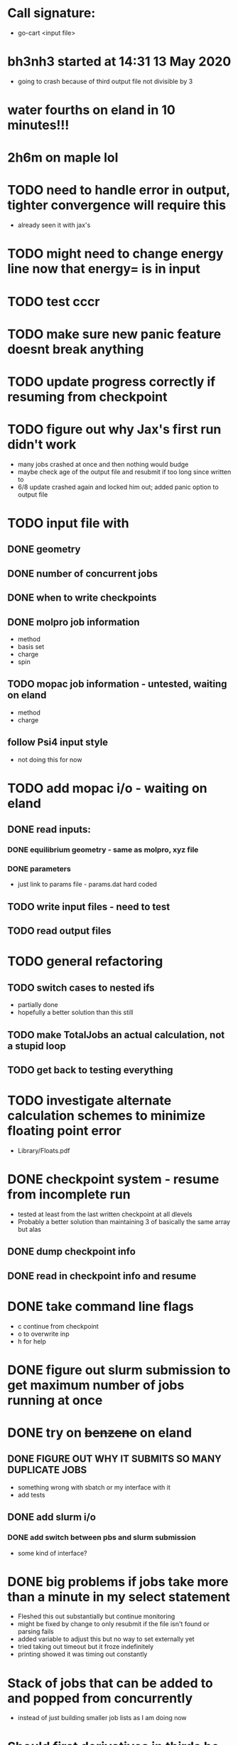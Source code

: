 * Call signature:
  - go-cart <input file>
    
* bh3nh3 started at 14:31 13 May 2020
  - going to crash because of third output file not divisible by 3
    
* water fourths on eland in 10 minutes!!!
* 2h6m on maple lol
  
* TODO need to handle error in output, tighter convergence will require this
  - already seen it with jax's

* TODO might need to change energy line now that energy= is in input

* TODO test cccr

* TODO make sure new panic feature doesnt break anything

* TODO update progress correctly if resuming from checkpoint

* TODO figure out why Jax's first run didn't work
  - many jobs crashed at once and then nothing would budge
  - maybe check age of the output file and resubmit if too long since written to
  - 6/8 update crashed again and locked him out; added panic option to output file
  
* TODO input file with
** DONE geometry
** DONE number of concurrent jobs
** DONE when to write checkpoints
** DONE molpro job information
   - method
   - basis set
   - charge
   - spin
** TODO mopac job information - untested, waiting on eland
   - method
   - charge
** follow Psi4 input style
   - not doing this for now
    
* TODO add mopac i/o - waiting on eland
** DONE read inputs:
*** DONE equilibrium geometry - same as molpro, xyz file
*** DONE parameters
    - just link to params file - params.dat hard coded
** TODO write input files - need to test
** TODO read output files

* TODO general refactoring
** TODO switch cases to nested ifs
   - partially done
   - hopefully a better solution than this still
** TODO make TotalJobs an actual calculation, not a stupid loop
** TODO get back to testing everything

* TODO investigate alternate calculation schemes to minimize floating point error
  - Library/Floats.pdf

* DONE checkpoint system - resume from incomplete run
  - tested at least from the last written checkpoint at all dlevels
  - Probably a better solution than maintaining 3 of basically the same array but alas
** DONE dump checkpoint info
** DONE read in checkpoint info and resume


* DONE take command line flags
  - c continue from checkpoint
  - o to overwrite inp
  - h for help

* DONE figure out slurm submission to get maximum number of jobs running at once

* DONE try on +benzene+ on eland
** DONE FIGURE OUT WHY IT SUBMITS SO MANY DUPLICATE JOBS
   - something wrong with sbatch or my interface with it
   - add tests
** DONE add slurm i/o
*** DONE add switch between pbs and slurm submission
    - some kind of interface? 
* DONE big problems if jobs take more than a minute in my select statement
  - Fleshed this out substantially but continue monitoring
  - might be fixed by change to only resubmit if the file isn't found or parsing fails
  - added variable to adjust this but no way to set externally yet
  - tried taking out timeout but it froze indefinitely
  - printing showed it was timing out constantly

* Stack of jobs that can be added to and popped from concurrently
  - instead of just building smaller job lists as I am doing now

* Should first derivatives in thirds be zero?

* Should probably be using the same seed for the hashnames, look into this
  - right now just hoping they arent randomly the same?
  
* Advice from irc
  <dominikh> anyway, NumGoroutine isn't really a useful metric for avoiding
  hitting the limit. I'd just have a semaphore (easiest implemented
  as a buffered channel). acquire before spawning a goroutine,
  release when a goroutine returns, and hope things work out
    
* if I need more signals just use combinations of them
  - two signals gives 900 unique combos compared to 30 of one

* zero values below some threshold - hold off for now, see later 

* DONE find where the time is going - guesses below
  - sleeps in submit -> count how many times this usually happens
    - might want to go to increasing sleep to have initial ones shorter
  - timeout in queueandwait -> could be too long or too short
    - too long if jobs are clearly failed before that
    - too short if they haven't failed or finished yet

* DONE check for already calculated 2nd derivatives in 4ths
  - pass around 2DE
  - build array of second derivatives - use this for fourths and duplicate seconds
    - duplicate if sorted indices already in 2DE

* DONE move force constant calculation into goroutine
  - have to pass fc arrays as argument
    
* DONE reevaluate job struct and job list -> maybe a stack of jobs
  - might get rid of job struct altogether, submit jobs as they are built?
  - pop job off to submit it?
    

* DONE Delete files after reading
  - this is back to not working since it was making too many syscalls
  - try keeping garbage list and tacking some on to every pbs job
    - hopefully deletes on compute node, saving me resources on head
    
* DONE GET RID OF DUPLICATES 1,2,1 = 2,1,1 = 112
  - done in thirds and fourths
  - tried fixing with i <= j <= k but didnt work so reverted
  - think more

* DONE likely problem with math in third derivatives/wrong ordering
  - I think emphasis on wrong ordering will reveal the math but maybe other way around
    
* DONE fix counting, probably have to use a global variable or something

* DONE option for different derivative levels
** DONE test this

* DONE THOROUGHLY RETHINK RETRIES -> I've been calling it twice if it fails to read
** Removed
  - no I havent, the qsubmit one was local and that's the only one causing trouble
  - probably just forget about it, everything should work eventually <- trying this now

* DONE figure out how higher order derivatives are written in output
  - tentatively done

* DONE experiment with no thread locking
  - I think it should help to hold a thread for reading/submitting which can run into resouce problems
    - otherwise when I sleep to wait for resources, something else will use the resources
  - but this might not be right
  - if anything take it off reading, probably more necessary for submit
      
* Maple benchmarking data for second derivatives 
  - all locks, 9 workers was fastest
  - 11 workers with read locks is fastest now
  - Working hypothesis:
    - Read locks speed it up - not sleeping while thread locked
    - Submit locks slow it down - sleeping while thread locked
    - Optimal workers is in the range [9,11]
  - differences of 28e-10 in many results throughout testing, sometimes twice that
|------------+--------+------------+-----------+------------+--------------|
|            |        | Both Locks | No Locks  | Read Locks | Submit Locks |
|------------+--------+------------+-----------+------------+--------------|
| Trial      | Repeat | Time       | Time      | Time       | Time         |
|------------+--------+------------+-----------+------------+--------------|
| 16 workers |      1 | 11m13.796s |           |            |              |
|            |      2 | 12m53.310s |           |            |              |
|            |      3 | crash      |           |            |              |
|------------+--------+------------+-----------+------------+--------------|
| 12 workers |      1 | 4m23.100s  | 8m15.264s | 4m38.532s  | 11m44.230s   |
|            |      2 | 6m18.229s  | 7m2.754s  | 4m16.705s  | 5m52.712s    |
|            |      3 | 5m14.072s  | 6m9.490s  | 8m25.406s  | 5m2.215s     |
|------------+--------+------------+-----------+------------+--------------|
| 11 workers |      1 | 4m52.667s  | 4m56.138s | 4m1.981s   | 4m46.356s    |
|            |      2 | 5m38.494s  | 5m34.129s | 3m54.353s  | 6m48.663s    |
|            |      3 | 6m22.455s  | 4m33.178s | 4m48.952s  | 5m41.851s    |
|------------+--------+------------+-----------+------------+--------------|
| 10 workers |      1 | 4m26.072s  | 6m19.906s | 5m9.203s   | 5m47.458s    |
|            |      2 | 4m28.380s  | 5m24.394s | 5m13.700s  | 5m11.124s    |
|            |      3 | 6m28.970s  | 4m23.665s | 4m22.972s  | 5m29.700s    |
|------------+--------+------------+-----------+------------+--------------|
| 9 workers  |      1 | 4m45.994s  | 5m27.572s | 4m35.968s  | 5m40.977s    |
|            |      2 | 4m41.724s  | 4m57.922s | 4m34.347s  | 5m38.867s    |
|            |      3 | 4m40.645s  | 6m57.403s | 4m40.101s  | 5m39.927s    |
|------------+--------+------------+-----------+------------+--------------|
| 8 workers  |      1 | 5m7.947s   | 5m15.907s | 5m20.310s  | 6m35.837s    |
|            |      2 | 5m7.585s   | 5m14.423s | 5m23.689s  | 6m9.979s     |
|            |      3 | 5m7.317s   | 5m2.927s  | 5m30.961s  | 6m11.103s    |
|------------+--------+------------+-----------+------------+--------------|
| 4 workers  |      1 | 9m39.824s  |           |            |              |
|            |      2 | 9m44.195s  |           |            |              |
|            |      3 | 9m34.168s  |           |            |              |
|------------+--------+------------+-----------+------------+--------------|

* Eland benchmarking data for second derivatives 
|------------+---------+-----------+------------+---------+------|
|            | c16b5da |           |            | ee74dc9 |      |
|------------+---------+-----------+------------+---------+------|
| Trial      |  Repeat | Time      | Trial      |  Repeat | Time |
|------------+---------+-----------+------------+---------+------|
| 30 workers |       1 | 8m41.723s | 30 workers |       1 |      |
|            |       2 | 8m44.205s |            |       2 |      |
|            |       3 | 8m39.478s |            |       3 |      |
|------------+---------+-----------+------------+---------+------|
| 15 workers |       1 | 8m39.735s | 15 workers |       1 |      |
|            |       2 | 8m39.322s |            |       2 |      |
|            |       3 | 8m39.294s |            |       3 |      |
|------------+---------+-----------+------------+---------+------|
| 12 workers |       1 | 8m45.323s | 12 workers |       1 |      |
|            |       2 |           |            |       2 |      |
|            |       3 |           |            |       3 |      |
|------------+---------+-----------+------------+---------+------|
| 8 workers  |       1 | 8m45.836s | 8 workers  |       1 |      |
|            |       2 | 8m46.518s |            |       2 |      |
|            |       3 | 8m46.453s |            |       3 |      |
|------------+---------+-----------+------------+---------+------|
| 9 workers  |       1 |           | 9 workers  |       1 |      |
|            |       2 |           |            |       2 |      |
|            |       3 |           |            |       3 |      |
|------------+---------+-----------+------------+---------+------|
| 8 workers  |       1 |           | 8 workers  |       1 |      |
|            |       2 |           |            |       2 |      |
|            |       3 |           |            |       3 |      |
|------------+---------+-----------+------------+---------+------|
| 4 workers  |       1 |           | 4 workers  |       1 |      |
|            |       2 |           |            |       2 |      |
|            |       3 |           |            |       3 |      |
|------------+---------+-----------+------------+---------+------|

* Maple benchmarking data for second derivatives c16b5da
|------------+--------+------------|
| Trial      | Repeat | Time       |
|------------+--------+------------|
| 9 workers  |      1 | 20m35.556s |
|            |      2 | 22m22.926s |
|            |      3 |            |
|------------+--------+------------|
| 15 workers |      1 |            |
|            |      2 |            |
|            |      3 |            |
|------------+--------+------------|
| 11 workers |      1 |            |
|            |      2 |            |
|            |      3 |            |
|------------+--------+------------|
| 10 workers |      1 |            |
|            |      2 |            |
|            |      3 |            |
|------------+--------+------------|
| 9 workers  |      1 |            |
|            |      2 |            |
|            |      3 |            |
|------------+--------+------------|
| 8 workers  |      1 |            |
|            |      2 |            |
|            |      3 |            |
|------------+--------+------------|
| 4 workers  |      1 |            |
|            |      2 |            |
|            |      3 |            |
|------------+--------+------------|
